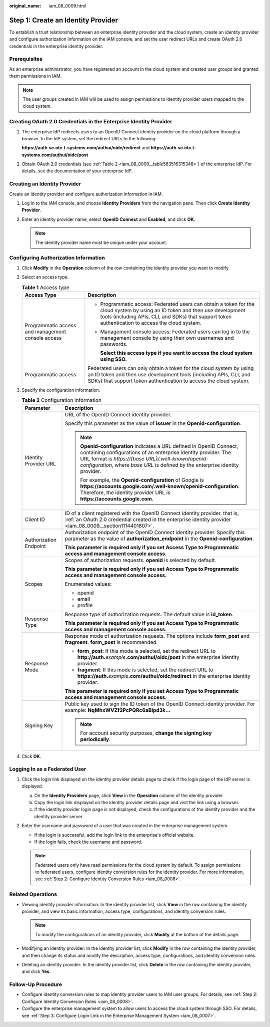 :original_name: iam_08_0009.html

.. _iam_08_0009:

Step 1: Create an Identity Provider
===================================

To establish a trust relationship between an enterprise identity provider and the cloud system, create an identity provider and configure authorization information on the IAM console, and set the user redirect URLs and create OAuth 2.0 credentials in the enterprise identity provider.

Prerequisites
-------------

As an enterprise administrator, you have registered an account in the cloud system and created user groups and granted them permissions in IAM.

.. note::

   The user groups created in IAM will be used to assign permissions to identity provider users mapped to the cloud system.

.. _iam_08_0009__section1114401807:

Creating OAuth 2.0 Credentials in the Enterprise Identity Provider
------------------------------------------------------------------

#. The enterprise IdP redirects users to an OpenID Connect identity provider on the cloud platform through a browser. In the IdP system, set the redirect URLs to the following:

   **https://auth.sc.otc.t-systems.com/authui/oidc/redirect** and **https://auth.sc.otc.t-systems.com/authui/oidc/post**

#. Obtain OAuth 2.0 credentials (see :ref:`Table 2 <iam_08_0009__table563516315348>`) of the enterprise IdP. For details, see the documentation of your enterprise IdP.

Creating an Identity Provider
-----------------------------

Create an identity provider and configure authorization information in IAM.

#. Log in to the IAM console, and choose **Identity Providers** from the navigation pane. Then click **Create Identity Provider**.
#. Enter an identity provider name, select **OpenID Connect** and **Enabled**, and click **OK**.

   .. note::

      The identity provider name must be unique under your account.

Configuring Authorization Information
-------------------------------------

#. Click **Modify** in the **Operation** column of the row containing the identity provider you want to modify.

#. Select an access type.

   .. table:: **Table 1** Access type

      +---------------------------------------------------+-----------------------------------------------------------------------------------------------------------------------------------------------------------------------------------------------------------------------------------+
      | Access Type                                       | Description                                                                                                                                                                                                                       |
      +===================================================+===================================================================================================================================================================================================================================+
      | Programmatic access and management console access | -  Programmatic access: Federated users can obtain a token for the cloud system by using an ID token and then use development tools (including APIs, CLI, and SDKs) that support token authentication to access the cloud system. |
      |                                                   |                                                                                                                                                                                                                                   |
      |                                                   | -  Management console access: Federated users can log in to the management console by using their own usernames and passwords.                                                                                                    |
      |                                                   |                                                                                                                                                                                                                                   |
      |                                                   |    **Select this access type if you want to access the cloud system using SSO.**                                                                                                                                                  |
      +---------------------------------------------------+-----------------------------------------------------------------------------------------------------------------------------------------------------------------------------------------------------------------------------------+
      | Programmatic access                               | Federated users can only obtain a token for the cloud system by using an ID token and then use development tools (including APIs, CLI, and SDKs) that support token authentication to access the cloud system.                    |
      +---------------------------------------------------+-----------------------------------------------------------------------------------------------------------------------------------------------------------------------------------------------------------------------------------+

#. Specify the configuration information.

   .. _iam_08_0009__table563516315348:

   .. table:: **Table 2** Configuration information

      +-----------------------------------+--------------------------------------------------------------------------------------------------------------------------------------------------------------------------------------------------------------------------------------------------------------------------------+
      | Parameter                         | Description                                                                                                                                                                                                                                                                    |
      +===================================+================================================================================================================================================================================================================================================================================+
      | Identity Provider URL             | URL of the OpenID Connect identity provider.                                                                                                                                                                                                                                   |
      |                                   |                                                                                                                                                                                                                                                                                |
      |                                   | Specify this parameter as the value of **issuer** in the **Openid-configuration**.                                                                                                                                                                                             |
      |                                   |                                                                                                                                                                                                                                                                                |
      |                                   | .. note::                                                                                                                                                                                                                                                                      |
      |                                   |                                                                                                                                                                                                                                                                                |
      |                                   |    **Openid-configuration** indicates a URL defined in OpenID Connect, containing configurations of an enterprise identity provider. The URL format is *https://{base URL}/.well-known/openid-configuration*, where *base URL* is defined by the enterprise identity provider. |
      |                                   |                                                                                                                                                                                                                                                                                |
      |                                   |    For example, the **Openid-configuration** of Google is **https://accounts.google.com/.well-known/openid-configuration**. Therefore, the identity provider URL is **https://accounts.google.com**.                                                                           |
      +-----------------------------------+--------------------------------------------------------------------------------------------------------------------------------------------------------------------------------------------------------------------------------------------------------------------------------+
      | Client ID                         | ID of a client registered with the OpenID Connect identity provider. that is, :ref:`an OAuth 2.0 credential created in the enterprise identity provider <iam_08_0009__section1114401807>`.                                                                                     |
      +-----------------------------------+--------------------------------------------------------------------------------------------------------------------------------------------------------------------------------------------------------------------------------------------------------------------------------+
      | Authorization Endpoint            | Authorization endpoint of the OpenID Connect identity provider. Specify this parameter as the value of **authorization_endpoint** in the **Openid-configuration**.                                                                                                             |
      |                                   |                                                                                                                                                                                                                                                                                |
      |                                   | **This parameter is required only if you set Access Type to Programmatic access and management console access.**                                                                                                                                                               |
      +-----------------------------------+--------------------------------------------------------------------------------------------------------------------------------------------------------------------------------------------------------------------------------------------------------------------------------+
      | Scopes                            | Scopes of authorization requests. **openid** is selected by default.                                                                                                                                                                                                           |
      |                                   |                                                                                                                                                                                                                                                                                |
      |                                   | **This parameter is required only if you set Access Type to Programmatic access and management console access.**                                                                                                                                                               |
      |                                   |                                                                                                                                                                                                                                                                                |
      |                                   | Enumerated values:                                                                                                                                                                                                                                                             |
      |                                   |                                                                                                                                                                                                                                                                                |
      |                                   | -  openid                                                                                                                                                                                                                                                                      |
      |                                   | -  email                                                                                                                                                                                                                                                                       |
      |                                   | -  profile                                                                                                                                                                                                                                                                     |
      +-----------------------------------+--------------------------------------------------------------------------------------------------------------------------------------------------------------------------------------------------------------------------------------------------------------------------------+
      | Response Type                     | Response type of authorization requests. The default value is **id_token**.                                                                                                                                                                                                    |
      |                                   |                                                                                                                                                                                                                                                                                |
      |                                   | **This parameter is required only if you set Access Type to Programmatic access and management console access.**                                                                                                                                                               |
      +-----------------------------------+--------------------------------------------------------------------------------------------------------------------------------------------------------------------------------------------------------------------------------------------------------------------------------+
      | Response Mode                     | Response mode of authorization requests. The options include **form_post** and **fragment**. **form_post** is recommended.                                                                                                                                                     |
      |                                   |                                                                                                                                                                                                                                                                                |
      |                                   | -  **form_post**: If this mode is selected, set the redirect URL to **http://auth.**\ *example*\ **.com/authul/oidc/post** in the enterprise identity provider.                                                                                                                |
      |                                   | -  **fragment**: If this mode is selected, set the redirect URL to **https://auth.**\ *example*\ **.com/authui/oidc/redirect** in the enterprise identity provider.                                                                                                            |
      |                                   |                                                                                                                                                                                                                                                                                |
      |                                   | **This parameter is required only if you set Access Type to Programmatic access and management console access.**                                                                                                                                                               |
      +-----------------------------------+--------------------------------------------------------------------------------------------------------------------------------------------------------------------------------------------------------------------------------------------------------------------------------+
      | Signing Key                       | Public key used to sign the ID token of the OpenID Connect identity provider. For example: **NqMhxWVZf2PcPQRc6aBlpd3k...**                                                                                                                                                     |
      |                                   |                                                                                                                                                                                                                                                                                |
      |                                   | .. note::                                                                                                                                                                                                                                                                      |
      |                                   |                                                                                                                                                                                                                                                                                |
      |                                   |    For account security purposes, **change the signing key periodically**.                                                                                                                                                                                                     |
      +-----------------------------------+--------------------------------------------------------------------------------------------------------------------------------------------------------------------------------------------------------------------------------------------------------------------------------+

#. Click **OK**.

Logging In as a Federated User
------------------------------

#. Click the login link displayed on the identity provider details page to check if the login page of the IdP server is displayed.

   a. On the **Identity Providers** page, click **View** in the **Operation** column of the identity provider.
   b. Copy the login link displayed on the identity provider details page and visit the link using a browser.
   c. If the identity provider login page is not displayed, check the configurations of the identity provider and the identity provider server.

#. Enter the username and password of a user that was created in the enterprise management system.

   -  If the login is successful, add the login link to the enterprise's official website.
   -  If the login fails, check the username and password.

   .. note::

      Federated users only have read permissions for the cloud system by default. To assign permissions to federated users, configure identity conversion rules for the identity provider. For more information, see :ref:`Step 2: Configure Identity Conversion Rules <iam_08_0008>`.

Related Operations
------------------

-  Viewing identity provider information: In the identity provider list, click **View** in the row containing the identity provider, and view its basic information, access type, configurations, and identity conversion rules.

   .. note::

      To modify the configurations of an identity provider, click **Modify** at the bottom of the details page.

-  Modifying an identity provider: In the identity provider list, click **Modify** in the row containing the identity provider, and then change its status and modify the description, access type, configurations, and identity conversion rules.
-  Deleting an identity provider: In the identity provider list, click **Delete** in the row containing the identity provider, and click **Yes**.

Follow-Up Procedure
-------------------

-  Configure identity conversion rules to map identity provider users to IAM user groups. For details, see :ref:`Step 2: Configure Identity Conversion Rules <iam_08_0008>`.
-  Configure the enterprise management system to allow users to access the cloud system through SSO. For details, see :ref:`Step 3: Configure Login Link in the Enterprise Management System <iam_08_0007>`.

